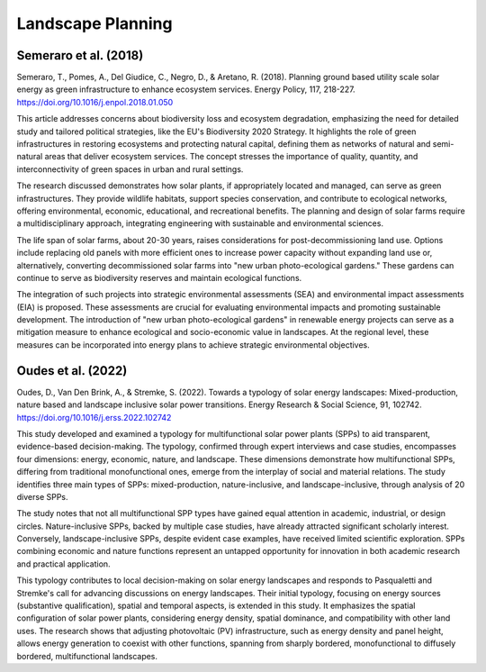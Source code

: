 Landscape Planning
==================

Semeraro et al. (2018)
----------------------
Semeraro, T., Pomes, A., Del Giudice, C., Negro, D., & Aretano, R. (2018). Planning ground based utility scale solar energy as green infrastructure to enhance ecosystem services. Energy Policy, 117, 218-227. https://doi.org/10.1016/j.enpol.2018.01.050

This article addresses concerns about biodiversity loss and ecosystem degradation, emphasizing the need for detailed study and tailored political strategies, like the EU's Biodiversity 2020 Strategy. It highlights the role of green infrastructures in restoring ecosystems and protecting natural capital, defining them as networks of natural and semi-natural areas that deliver ecosystem services. The concept stresses the importance of quality, quantity, and interconnectivity of green spaces in urban and rural settings.

The research discussed demonstrates how solar plants, if appropriately located and managed, can serve as green infrastructures. They provide wildlife habitats, support species conservation, and contribute to ecological networks, offering environmental, economic, educational, and recreational benefits. The planning and design of solar farms require a multidisciplinary approach, integrating engineering with sustainable and environmental sciences.

The life span of solar farms, about 20-30 years, raises considerations for post-decommissioning land use. Options include replacing old panels with more efficient ones to increase power capacity without expanding land use or, alternatively, converting decommissioned solar farms into "new urban photo-ecological gardens." These gardens can continue to serve as biodiversity reserves and maintain ecological functions.

The integration of such projects into strategic environmental assessments (SEA) and environmental impact assessments (EIA) is proposed. These assessments are crucial for evaluating environmental impacts and promoting sustainable development. The introduction of "new urban photo-ecological gardens" in renewable energy projects can serve as a mitigation measure to enhance ecological and socio-economic value in landscapes. At the regional level, these measures can be incorporated into energy plans to achieve strategic environmental objectives.

Oudes et al. (2022)
-------------------
Oudes, D., Van Den Brink, A., & Stremke, S. (2022). Towards a typology of solar energy landscapes: Mixed-production, nature based and landscape inclusive solar power transitions. Energy Research & Social Science, 91, 102742. https://doi.org/10.1016/j.erss.2022.102742

This study developed and examined a typology for multifunctional solar power plants (SPPs) to aid transparent, evidence-based decision-making. The typology, confirmed through expert interviews and case studies, encompasses four dimensions: energy, economic, nature, and landscape. These dimensions demonstrate how multifunctional SPPs, differing from traditional monofunctional ones, emerge from the interplay of social and material relations. The study identifies three main types of SPPs: mixed-production, nature-inclusive, and landscape-inclusive, through analysis of 20 diverse SPPs.

The study notes that not all multifunctional SPP types have gained equal attention in academic, industrial, or design circles. Nature-inclusive SPPs, backed by multiple case studies, have already attracted significant scholarly interest. Conversely, landscape-inclusive SPPs, despite evident case examples, have received limited scientific exploration. SPPs combining economic and nature functions represent an untapped opportunity for innovation in both academic research and practical application.

This typology contributes to local decision-making on solar energy landscapes and responds to Pasqualetti and Stremke's call for advancing discussions on energy landscapes. Their initial typology, focusing on energy sources (substantive qualification), spatial and temporal aspects, is extended in this study. It emphasizes the spatial configuration of solar power plants, considering energy density, spatial dominance, and compatibility with other land uses. The research shows that adjusting photovoltaic (PV) infrastructure, such as energy density and panel height, allows energy generation to coexist with other functions, spanning from sharply bordered, monofunctional to diffusely bordered, multifunctional landscapes.

